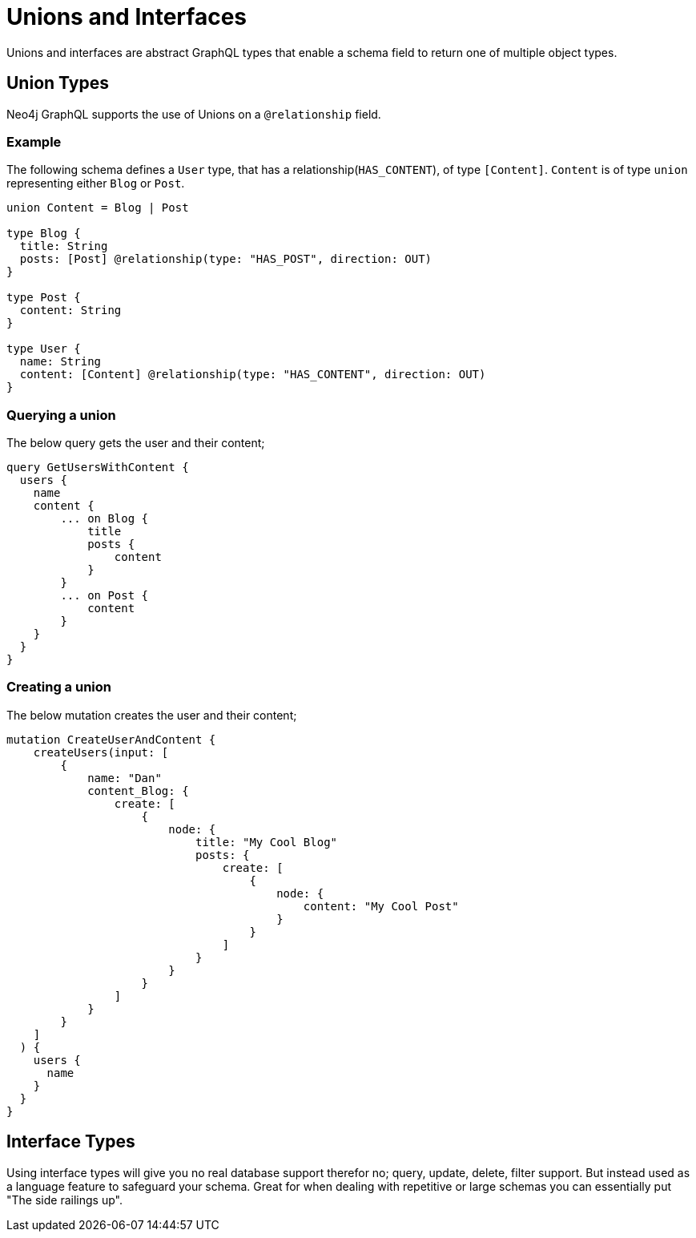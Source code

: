 [[type-definitions-unions-and-interfaces]]
= Unions and Interfaces

Unions and interfaces are abstract GraphQL types that enable a schema field to return one of multiple object types.

[[type-definitions-unions-and-interfaces-union-types]]
== Union Types
Neo4j GraphQL supports the use of Unions on a `@relationship` field.

=== Example
The following schema defines a `User` type, that has a relationship(`HAS_CONTENT`), of type `[Content]`. `Content` is of type `union` representing either `Blog` or `Post`.

[source, graphql]
----
union Content = Blog | Post

type Blog {
  title: String
  posts: [Post] @relationship(type: "HAS_POST", direction: OUT)
}

type Post {
  content: String
}

type User {
  name: String
  content: [Content] @relationship(type: "HAS_CONTENT", direction: OUT)
}
----


=== Querying a union
The below query gets the user and their content;

[source, graphql]
----
query GetUsersWithContent {
  users {
    name
    content {
        ... on Blog {
            title
            posts {
                content
            }
        }
        ... on Post {
            content
        }
    }
  }
}
----

=== Creating a union
The below mutation creates the user and their content;

[source, graphql]
----
mutation CreateUserAndContent {
    createUsers(input: [
        {
            name: "Dan"
            content_Blog: {
                create: [
                    {
                        node: {
                            title: "My Cool Blog"
                            posts: {
                                create: [
                                    {
                                        node: {
                                            content: "My Cool Post"
                                        }
                                    }
                                ]
                            }
                        }
                    }
                ]
            }
        }
    ]
  ) {
    users {
      name
    }
  }
}

----


== Interface Types

Using interface types will give you no real database support therefor no; query, update, delete, filter support. But instead used as a language feature to safeguard your schema. Great for when dealing with repetitive or large schemas you can essentially put "The side railings up".
